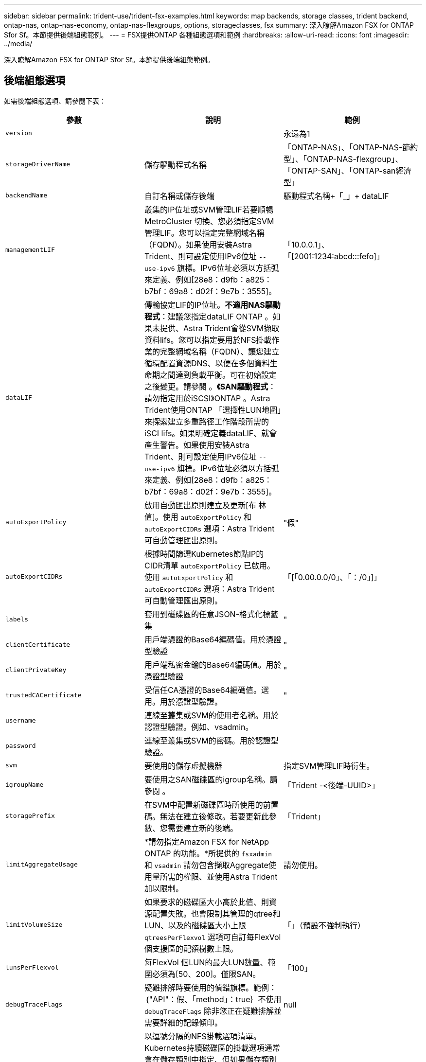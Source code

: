 ---
sidebar: sidebar 
permalink: trident-use/trident-fsx-examples.html 
keywords: map backends, storage classes, trident backend, ontap-nas, ontap-nas-economy, ontap-nas-flexgroups, options, storageclasses, fsx 
summary: 深入瞭解Amazon FSX for ONTAP Sfor Sf。本節提供後端組態範例。 
---
= FSX提供ONTAP 各種組態選項和範例
:hardbreaks:
:allow-uri-read: 
:icons: font
:imagesdir: ../media/


[role="lead"]
深入瞭解Amazon FSX for ONTAP Sfor Sf。本節提供後端組態範例。



== 後端組態選項

如需後端組態選項、請參閱下表：

[cols="3"]
|===
| 參數 | 說明 | 範例 


| `version` |  | 永遠為1 


| `storageDriverName` | 儲存驅動程式名稱 | 「ONTAP-NAS」、「ONTAP-NAS-節約 型」、「ONTAP-NAS-flexgroup」、「ONTAP-SAN」、「ONTAP-san經濟型」 


| `backendName` | 自訂名稱或儲存後端 | 驅動程式名稱+「_」+ dataLIF 


| `managementLIF` | 叢集的IP位址或SVM管理LIF若要順暢MetroCluster 切換、您必須指定SVM管理LIF。您可以指定完整網域名稱（FQDN）。如果使用安裝Astra Trident、則可設定使用IPv6位址 `--use-ipv6` 旗標。IPv6位址必須以方括弧來定義、例如[28e8：d9fb：a825：b7bf：69a8：d02f：9e7b：3555]。 | 「10.0.0.1」、「[2001:1234:abcd:::fefo]」 


| `dataLIF` | 傳輸協定LIF的IP位址。*不適用NAS驅動程式*：建議您指定dataLIF ONTAP 。如果未提供、Astra Trident會從SVM擷取資料lifs。您可以指定要用於NFS掛載作業的完整網域名稱（FQDN）、讓您建立循環配置資源DNS、以便在多個資料生命期之間達到負載平衡。可在初始設定之後變更。請參閱 。*《SAN驅動程式*：請勿指定用於iSCSI》ONTAP 。Astra Trident使用ONTAP 「選擇性LUN地圖」來探索建立多重路徑工作階段所需的iSCI lifs。如果明確定義dataLIF、就會產生警告。如果使用安裝Astra Trident、則可設定使用IPv6位址 `--use-ipv6` 旗標。IPv6位址必須以方括弧來定義、例如[28e8：d9fb：a825：b7bf：69a8：d02f：9e7b：3555]。 |  


| `autoExportPolicy` | 啟用自動匯出原則建立及更新[布 林值]。使用 `autoExportPolicy` 和 `autoExportCIDRs` 選項：Astra Trident可自動管理匯出原則。 | "假" 


| `autoExportCIDRs` | 根據時間篩選Kubernetes節點IP的CIDR清單 `autoExportPolicy` 已啟用。使用 `autoExportPolicy` 和 `autoExportCIDRs` 選項：Astra Trident可自動管理匯出原則。 | 「[「0.00.0.0/0」、「：/0」]」 


| `labels` | 套用到磁碟區的任意JSON-格式化標籤集 | " 


| `clientCertificate` | 用戶端憑證的Base64編碼值。用於憑證型驗證 | " 


| `clientPrivateKey` | 用戶端私密金鑰的Base64編碼值。用於憑證型驗證 | " 


| `trustedCACertificate` | 受信任CA憑證的Base64編碼值。選用。用於憑證型驗證。 | " 


| `username` | 連線至叢集或SVM的使用者名稱。用於認證型驗證。例如、vsadmin。 |  


| `password` | 連線至叢集或SVM的密碼。用於認證型驗證。 |  


| `svm` | 要使用的儲存虛擬機器 | 指定SVM管理LIF時衍生。 


| `igroupName` | 要使用之SAN磁碟區的igroup名稱。請參閱 。 | 「Trident -<後端-UUID>」 


| `storagePrefix` | 在SVM中配置新磁碟區時所使用的前置碼。無法在建立後修改。若要更新此參數、您需要建立新的後端。 | 「Trident」 


| `limitAggregateUsage` | *請勿指定Amazon FSX for NetApp ONTAP 的功能。*所提供的 `fsxadmin` 和 `vsadmin` 請勿包含擷取Aggregate使用量所需的權限、並使用Astra Trident加以限制。 | 請勿使用。 


| `limitVolumeSize` | 如果要求的磁碟區大小高於此值、則資源配置失敗。也會限制其管理的qtree和LUN、以及的磁碟區大小上限 `qtreesPerFlexvol` 選項可自訂每FlexVol 個支援區的配額樹數上限。 | 「」（預設不強制執行） 


| `lunsPerFlexvol` | 每FlexVol 個LUN的最大LUN數量、範圍必須為[50、200]。僅限SAN。 | 「100」 


| `debugTraceFlags` | 疑難排解時要使用的偵錯旗標。範例：｛"API"：假、「method」：true｝不使用 `debugTraceFlags` 除非您正在疑難排解並需要詳細的記錄傾印。 | null 


| `nfsMountOptions` | 以逗號分隔的NFS掛載選項清單。Kubernetes持續磁碟區的掛載選項通常會在儲存類別中指定、但如果儲存類別中未指定掛載選項、則Astra Trident會改回使用儲存後端組態檔中指定的掛載選項。如果儲存類別或組態檔中未指定掛載選項、Astra Trident將不會在相關的持續磁碟區上設定任何掛載選項。 | " 


| `nasType` | 設定NFS或SMB磁碟區建立。選項包括 `nfs`、 `smb`或null。*必須設定為 `smb` 對於SMB Volume。*設定為null、預設為NFS Volume。 | "NFS" 


| `qtreesPerFlexvol` | 每FlexVol 個邊的最大qtree數、必須在範圍內[50、300] | "200" 


| `smbShare` | 使用共享資料夾Microsoft管理主控台建立的SMB共用名稱。* SMB磁碟區需要。* | 「SMB共用區」 


| `useREST` | 使用ONTAP Isrest API的布林參數。*技術預覽*
`useREST` 以*技術預覽*的形式提供、建議用於測試環境、而非用於正式作業工作負載。設定為時 `true`、Astra Trident將使用ONTAP 靜止API與後端進行通訊。此功能需要ONTAP 使用更新版本的版本。此外ONTAP 、所使用的登入角色必須能夠存取 `ontap` 應用程式：這是預先定義的 `vsadmin` 和 `cluster-admin` 角色： | "假" 
|===


=== 詳細資料 `igroupName`

`igroupName` 可設定為ONTAP 已在叢集上建立的igroup。如果未指定、Astra Trident會自動建立名為的igroup `trident-<backend-UUID>`。

如果提供預先定義的igroupName、我們建議每個Kubernetes叢集使用一個igroup、如果要在不同環境之間共用SVM。這是Astra Trident自動維護IQN新增與刪除作業所必需的。

* `igroupName` 可更新以指向在Astra Trident以外的SVM上建立及管理的新igroup。
* `igroupName` 可省略。在此案例中、Astra Trident將建立並管理名為的igroup `trident-<backend-UUID>` 自動：


在這兩種情況下、仍可繼續存取Volume附件。未來的Volume附件將使用更新的igroup。此更新不會中斷對後端磁碟區的存取。



=== 更新 `dataLIF` 初始組態之後

您可以在初始組態後變更資料LIF、方法是執行下列命令、以更新資料LIF提供新的後端Json檔案。

[listing]
----
tridentctl update backend <backend-name> -f <path-to-backend-json-file-with-updated-dataLIF>
----

NOTE: 如果將PVCS附加至一或多個Pod、您必須關閉所有對應的Pod、然後將其重新啟動、新的資料LIF才會生效。



== 用於資源配置磁碟區的後端組態選項

您可以使用中的這些選項來控制預設資源配置 `defaults` 組態區段。如需範例、請參閱下列組態範例。

[cols="3"]
|===
| 參數 | 說明 | 預設 


| `spaceAllocation` | LUN的空間分配 | 「真的」 


| `spaceReserve` | 空間保留模式；「無」（精簡）或「Volume」（完整） | 「無」 


| `snapshotPolicy` | 要使用的Snapshot原則 | 「無」 


| `qosPolicy` | 要指派給所建立磁碟區的QoS原則群組。選擇每個儲存集區或後端的其中一個qosPolicy或adaptiveQosPolicy。搭配Astra Trident使用QoS原則群組需要ONTAP 使用更新版本的版本。我們建議使用非共用的QoS原則群組、並確保原則群組會個別套用至每個組成群組。共享的QoS原則群組將強制所有工作負載的總處理量上限。 | 「」 


| `adaptiveQosPolicy` | 要指派給所建立磁碟區的調適性QoS原則群組。選擇每個儲存集區或後端的其中一個qosPolicy或adaptiveQosPolicy。不受ONTAP-NAS-經濟支援。 | 「」 


| `snapshotReserve` | 保留給快照「0」的磁碟區百分比 | 如果 `snapshotPolicy` 為「無」、否則為「」 


| `splitOnClone` | 建立複本時、從其父複本分割複本 | 「假」 


| `encryption` | 在新磁碟區上啟用NetApp Volume Encryption（NVE）；預設為 `false`。必須在叢集上授權並啟用NVE、才能使用此選項。如果在後端啟用NAE、則Astra Trident中配置的任何磁碟區都會啟用NAE。如需詳細資訊、請參閱： link:../trident-reco/security-reco.html["Astra Trident如何與NVE和NAE搭配運作"]。 | 「假」 


| `luksEncryption` | 啟用LUKS加密。請參閱 link:../trident-reco/security-reco.html#Use-Linux-Unified-Key-Setup-(LUKS)["使用Linux統一金鑰設定（LUKS）"]。僅限SAN。 | " 


| `tieringPolicy` | 分層原則以使用「無」 | ONTAP 9.5之前的SVM-DR組態為「純快照」 


| `unixPermissions` | 新磁碟區的模式。*如果是SMB磁碟區、請保留空白。* | 「」 


| `securityStyle` | 新磁碟區的安全樣式。NFS支援 `mixed` 和 `unix` 安全樣式：SMB支援 `mixed` 和 `ntfs` 安全樣式： | NFS預設為 `unix`。SMB預設為 `ntfs`。 
|===


== 範例

使用 `nasType`、 `node-stage-secret-name`和 `node-stage-secret-namespace`、您可以指定SMB磁碟區、並提供所需的Active Directory認證資料。使用支援SMB磁碟區 `ontap-nas` 僅限驅動程式。

[listing]
----
apiVersion: storage.k8s.io/v1
kind: StorageClass
metadata:
  name: nas-smb-sc
provisioner: csi.trident.netapp.io
parameters:
  backendType: "ontap-nas"
  trident.netapp.io/nasType: "smb"
  csi.storage.k8s.io/node-stage-secret-name: "smbcreds"
  csi.storage.k8s.io/node-stage-secret-namespace: "default"
----